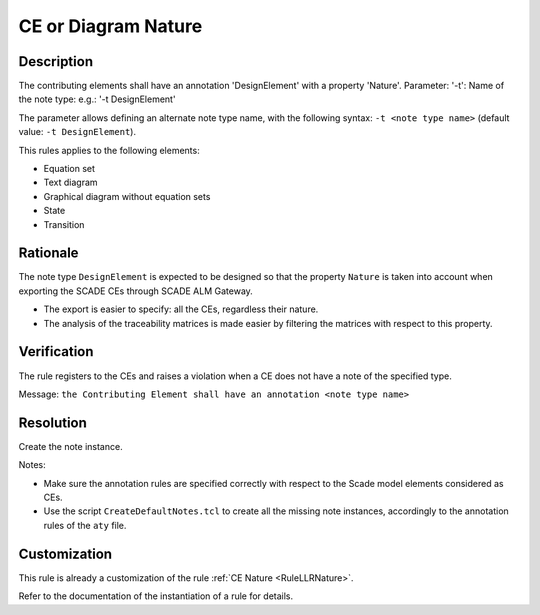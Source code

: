 .. index:: single: CE or Diagram Nature

CE or Diagram  Nature
=====================

.. rule::
   :filename: llr_or_net_nature.py
   :class: LLROrNetNature
   :id: id_0097
   :reference: TRA_REQ_002
   :tags: llr_or_net

   CE must have a design annotation

Description
-----------
The contributing elements shall have an annotation 'DesignElement' with a property 'Nature'.
Parameter: '-t': Name of the note type: e.g.: '-t DesignElement'

.. end_description

The parameter allows defining an alternate note type name, with the following syntax:
``-t <note type name>`` (default value: ``-t DesignElement``).

This rules applies to the following elements:

* Equation set
* Text diagram
* Graphical diagram without equation sets
* State
* Transition

Rationale
---------
The note type ``DesignElement`` is expected to be designed so that the property ``Nature``
is taken into account when exporting the SCADE CEs through SCADE ALM Gateway.

* The export is easier to specify: all the CEs, regardless their nature.
* The analysis of the traceability matrices is made easier by filtering the matrices with respect to this property.

Verification
------------
The rule registers to the CEs and raises a violation when a CE does not have a note of the specified type.

Message: ``the Contributing Element shall have an annotation <note type name>``

Resolution
----------
Create the note instance.

Notes:

* Make sure the annotation rules are specified correctly with respect to the Scade model elements considered as CEs.
* Use the script ``CreateDefaultNotes.tcl`` to create all the missing note instances,
  accordingly to the annotation rules of the ``aty`` file.

Customization
-------------
This rule is already a customization of the rule :ref:`CE Nature <RuleLLRNature>`.

Refer to the documentation of the instantiation of a rule for details.

.. seealso::
   * `ESEG-EN-072 SCADE Traceability`
   * :ref:`traceability`
   * Instantiation of a rule
